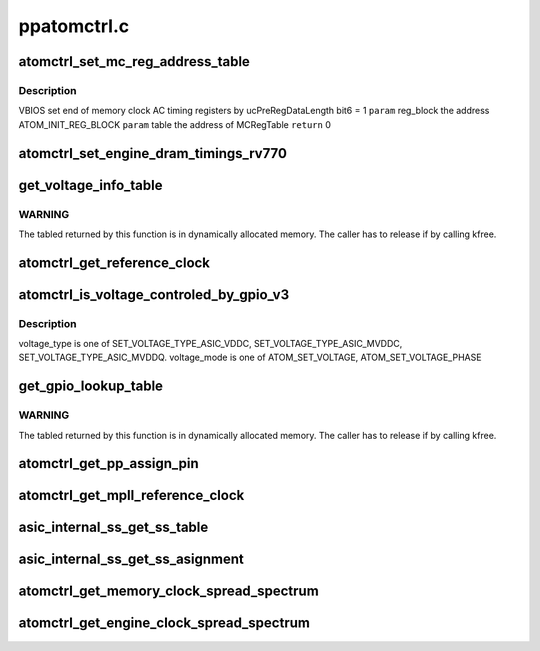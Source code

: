 .. -*- coding: utf-8; mode: rst -*-

============
ppatomctrl.c
============


.. _`atomctrl_set_mc_reg_address_table`:

atomctrl_set_mc_reg_address_table
=================================

.. c:function:: int atomctrl_set_mc_reg_address_table (ATOM_INIT_REG_BLOCK *reg_block, pp_atomctrl_mc_reg_table *table)

    :param ATOM_INIT_REG_BLOCK \*reg_block:

        *undescribed*

    :param pp_atomctrl_mc_reg_table \*table:

        *undescribed*



.. _`atomctrl_set_mc_reg_address_table.description`:

Description
-----------

VBIOS set end of memory clock AC timing registers by ucPreRegDataLength bit6 = 1
``param``    reg_block the address ATOM_INIT_REG_BLOCK
``param``    table the address of MCRegTable
``return``   0



.. _`atomctrl_set_engine_dram_timings_rv770`:

atomctrl_set_engine_dram_timings_rv770
======================================

.. c:function:: int atomctrl_set_engine_dram_timings_rv770 (struct pp_hwmgr *hwmgr, uint32_t engine_clock, uint32_t memory_clock)

    :param struct pp_hwmgr \*hwmgr:

        *undescribed*

    :param uint32_t engine_clock:

        *undescribed*

    :param uint32_t memory_clock:

        *undescribed*



.. _`get_voltage_info_table`:

get_voltage_info_table
======================

.. c:function:: ATOM_VOLTAGE_OBJECT_INFO *get_voltage_info_table (void *device)

    :param void \*device:

        *undescribed*



.. _`get_voltage_info_table.warning`:

WARNING
-------

The tabled returned by this function is in
dynamically allocated memory.
The caller has to release if by calling kfree.



.. _`atomctrl_get_reference_clock`:

atomctrl_get_reference_clock
============================

.. c:function:: uint32_t atomctrl_get_reference_clock (struct pp_hwmgr *hwmgr)

    :param struct pp_hwmgr \*hwmgr:

        *undescribed*



.. _`atomctrl_is_voltage_controled_by_gpio_v3`:

atomctrl_is_voltage_controled_by_gpio_v3
========================================

.. c:function:: bool atomctrl_is_voltage_controled_by_gpio_v3 (struct pp_hwmgr *hwmgr, uint8_t voltage_type, uint8_t voltage_mode)

    :param struct pp_hwmgr \*hwmgr:

        *undescribed*

    :param uint8_t voltage_type:

        *undescribed*

    :param uint8_t voltage_mode:

        *undescribed*



.. _`atomctrl_is_voltage_controled_by_gpio_v3.description`:

Description
-----------

voltage_type is one of SET_VOLTAGE_TYPE_ASIC_VDDC,
SET_VOLTAGE_TYPE_ASIC_MVDDC, SET_VOLTAGE_TYPE_ASIC_MVDDQ.
voltage_mode is one of ATOM_SET_VOLTAGE, ATOM_SET_VOLTAGE_PHASE



.. _`get_gpio_lookup_table`:

get_gpio_lookup_table
=====================

.. c:function:: ATOM_GPIO_PIN_LUT *get_gpio_lookup_table (void *device)

    :param void \*device:

        *undescribed*



.. _`get_gpio_lookup_table.warning`:

WARNING
-------

The tabled returned by this function is in
dynamically allocated memory.
The caller has to release if by calling kfree.



.. _`atomctrl_get_pp_assign_pin`:

atomctrl_get_pp_assign_pin
==========================

.. c:function:: bool atomctrl_get_pp_assign_pin (struct pp_hwmgr *hwmgr, const uint32_t pinId, pp_atomctrl_gpio_pin_assignment *gpio_pin_assignment)

    :param struct pp_hwmgr \*hwmgr:

        *undescribed*

    :param const uint32_t pinId:

        *undescribed*

    :param pp_atomctrl_gpio_pin_assignment \*gpio_pin_assignment:

        *undescribed*



.. _`atomctrl_get_mpll_reference_clock`:

atomctrl_get_mpll_reference_clock
=================================

.. c:function:: uint32_t atomctrl_get_mpll_reference_clock (struct pp_hwmgr *hwmgr)

    :param struct pp_hwmgr \*hwmgr:

        *undescribed*



.. _`asic_internal_ss_get_ss_table`:

asic_internal_ss_get_ss_table
=============================

.. c:function:: ATOM_ASIC_INTERNAL_SS_INFO *asic_internal_ss_get_ss_table (void *device)

    :param void \*device:

        *undescribed*



.. _`asic_internal_ss_get_ss_asignment`:

asic_internal_ss_get_ss_asignment
=================================

.. c:function:: int asic_internal_ss_get_ss_asignment (struct pp_hwmgr *hwmgr, const uint8_t clockSource, const uint32_t clockSpeed, pp_atomctrl_internal_ss_info *ssEntry)

    :param struct pp_hwmgr \*hwmgr:

        *undescribed*

    :param const uint8_t clockSource:

        *undescribed*

    :param const uint32_t clockSpeed:

        *undescribed*

    :param pp_atomctrl_internal_ss_info \*ssEntry:

        *undescribed*



.. _`atomctrl_get_memory_clock_spread_spectrum`:

atomctrl_get_memory_clock_spread_spectrum
=========================================

.. c:function:: int atomctrl_get_memory_clock_spread_spectrum (struct pp_hwmgr *hwmgr, const uint32_t memory_clock, pp_atomctrl_internal_ss_info *ssInfo)

    :param struct pp_hwmgr \*hwmgr:

        *undescribed*

    :param const uint32_t memory_clock:

        *undescribed*

    :param pp_atomctrl_internal_ss_info \*ssInfo:

        *undescribed*



.. _`atomctrl_get_engine_clock_spread_spectrum`:

atomctrl_get_engine_clock_spread_spectrum
=========================================

.. c:function:: int atomctrl_get_engine_clock_spread_spectrum (struct pp_hwmgr *hwmgr, const uint32_t engine_clock, pp_atomctrl_internal_ss_info *ssInfo)

    :param struct pp_hwmgr \*hwmgr:

        *undescribed*

    :param const uint32_t engine_clock:

        *undescribed*

    :param pp_atomctrl_internal_ss_info \*ssInfo:

        *undescribed*

